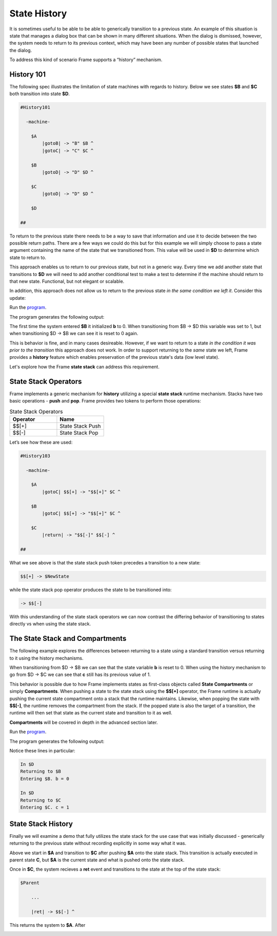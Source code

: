 =============
State History
=============

It is sometimes useful to be able to be able to generically transition to a previous state.
An example of this situation is state that
manages a dialog box that can be shown in many different situations. When the dialog
is dismissed, however, the system needs to return to its previous context, which  
may have been any number of possible states that launched the dialog.

To address this kind of scenario Frame supports a “history” mechanism.

History 101
-----------

The following spec illustrates the limitation of state machines with regards
to history. Below we see states **$B** and **$C** both transition into state **$D**.


.. code-block::

    #History101

      -machine-

        $A
            |gotoB| -> "B" $B ^
            |gotoC| -> "C" $C ^

        $B
            |gotoD| -> "D" $D ^

        $C
            |gotoD| -> "D" $D ^

        $D

    ##

.. image:: images/history1.png

To return to the previous state there needs to be a way to save that information and 
use it to decide between the two possible return paths. There are a few 
ways we could do this but for this example we will simply choose to pass a state argument containing 
the name of the state that we transitioned from. This value will be used 
in **$D** to determine which state to return to.

.. code-block::
    :caption: History 102 - Return to State Using a State Name

    #History102

      -machine-

        $A
            |gotoB| -> "B" $B ^
            |gotoC| -> "C" $C ^

        $B
            |gotoD| -> "D" $D("B") ^

        $C
            |gotoD| -> "D" $D("C") ^

        $D [previous_state]
            |ret| 
                previous_state == "B" ? -> "ret" $B ^ :>
                previous_state == "D" ? -> "ret" $C ^ :| ^

    ##

.. image:: images/history2.png

This approach enables us to return to our previous state, but not in a generic way. 
Every time we add another state that transitions to **$D** we will need to add 
another conditional test to make a test to determine if the machine should return 
to that new state. Functional, but not elegant or scalable. 

In addition, this approach does not allow us to return to the previous state *in the same 
condition we left it*. Consider this update: 

.. code-block::
    :caption: History 102-1 - Return to State Using a State Name

    fn main {
        var sys:# = #History102_1()
        sys.gotoB()
        sys.gotoD()
        sys.ret()
    }

    #History102_1

    -interface-
    
    gotoB
    gotoC
    gotoD
    ret 

    -machine-

    $A
        |gotoB| -> "B" $B ^
        |gotoC| -> "C" $C ^

    $B
        // b is set to 0 when $B is initalized
        var b = 0

        |>| 
            print("Entering $B. b = " + str(b)) ^

        |gotoD| 
            // b set to 1 when leaving $B
            b = 1
            print("Going to $D. b = " + str(b))
            -> "D" $D("B") ^

    $C
        // c is set to 0 when $B is initalized
        var c = 0

        |>| 
            print("Entering $C. c = " + str(c)) ^

        |gotoD| 
            // c set to 1 when leaving $C
            c = 1
            print("Going to $D. $C = " + str(c))
            -> "D" $D("C") ^

    $D [previous_state]
        |ret| 
            previous_state == "B" ? -> "return to $B" $B ^ :>
            previous_state == "C" ? -> "return to $C" $C ^ :| ^

    ##

.. image:: images/history102_1.png

Run the `program <https://onlinegdb.com/6FnhU1jUR>`_. 

The program generates the following output:

.. code-block::
    :caption: History 102-1 Output

    Hello World
    Entering B. b = 0
    Going to D. b = 1
    Entering B. b = 0

The first time the system entered **$B** it initialized **b** to 0. 
When transitioning from $B -> $D this variable was set to 1, but 
when transitioning $D -> $B we can see it is reset to 0 again.

This is behavior is fine, and in many cases desireable. 
However, if we want to return to a state *in 
the condition it was prior to the transition* this approach does not work. 
In order to support returning to the *same* state we left, Frame provides a **history** feature which 
enables preservation of the previous state's data (low level state).

Let's explore how the Frame **state stack** can address this requirement. 

State Stack Operators
------------

Frame implements a generic mechanism for **history** utilizing a special **state stack** 
runtime mechanism. 
Stacks have two basic operations - **push** and **pop**. Frame provides two tokens 
to perform those operations:

.. list-table:: State Stack Operators
    :widths: 25 25
    :header-rows: 1

    * - Operator
      - Name
    * - $$[+]
      - State Stack Push
    * - $$[-]
      - State Stack Pop

Let’s see how these are used:

.. code-block::

    #History103

      -machine-

        $A
            |gotoC| $$[+] -> "$$[+]" $C ^

        $B
            |gotoC| $$[+] -> "$$[+]" $C ^

        $C
            |return| -> "$$[-]" $$[-] ^

    ##

.. image:: images/history103.png

What we see above is that the state stack push token precedes a transition to a
new state:

.. code-block::

    $$[+] -> $NewState

while the state stack pop operator produces the state to be transitioned into:

.. code-block::

    -> $$[-]

With this understanding of the state stack operators we can now contrast the differing behavior of transitioning 
to states directly vs when using the state stack.

The State Stack and Compartments
------------

The following example explores the differences between returning to a state using a standard transition 
versus returning to it using the history mechanisms. 

.. code-block::
    :caption: History 104 Demo 

    fn main {
        var sys:# = #History104()
        print("--------------")
        sys.gotoB()
        sys.gotoD()
        sys.retToB()
        sys.gotoC()
        sys.gotoD()
        sys.retToC()
        print("--------------")
    }

    #History104

        -interface-

        gotoB
        retToB
        gotoC
        retToC
        gotoD

        -machine-

        $A
            |>| print("In $A") ^
            |gotoB| -> "B" $B ^

        $B
            var b = 0

            // upon reentry using a transition, b == 0
            |>| print("Entering $B. b = " + str(b)) ^

            |gotoC| 
                print("--------------")
                print("Going to $C.")
                print("--------------")
                -> "C" $C ^
            |gotoD|
                b = 1
                print("Going to $D. b = " + str(b))
                -> "D" $D ^

        $C
            var c = 0

            // upon reentry using history pop, c == 1
            |>| print("Entering $C. c = " + str(c)) ^

            |gotoD|
                c = 1
                print("Going to $D. c = " + str(c))
                $$[+]  -> "D" $D ^

        $D
            |>| print("In $D") ^
            |retToB|
                print("Returning to $B")
                -> "retToB" $B ^
            |retToC|
                print("Returning to $C")
                -> "retToC" $$[-] ^

    ##

When transitioning from $D -> $B we can see that the state variable **b** is reset to 0.
When using the history mechanism to go from $D -> $C we can see that **c** still has its previous 
value of 1. 

This behavior is possible due to how Frame implements states as first-class objects called
**State Compartments** or simply **Compartments**. When pushing a state to the state stack
using the **$$[+]** operator, the 
Frame runtime is actually pushing the current state compartment onto a stack that the 
runtime maintains. Likewise, when popping the state with **$$[-]**, the runtime removes
the compartment from the stack. If the popped state is also the target of a transition, 
the runtime will then set that state as the current state and transition to it as well. 

**Compartments** will 
be covered in depth in the advanced section later. 

.. image:: images/history104.png

Run the `program <https://onlinegdb.com/GWZya9TRJ>`_. 

The program generates the following output:

.. code-block::
    :caption: History 104 Demo Output

    In $A
    --------------
    Entering $B. b = 0
    Going to $D. b = 1
    In $D
    Returning to $B
    Entering $B. b = 0
    --------------
    Going to $C.
    --------------
    Entering $C. c = 0
    Going to $D. c = 1
    In $D
    Returning to $C
    Entering $C. c = 1
    --------------

Notice these lines in particular:

.. code-block::

    In $D
    Returning to $B
    Entering $B. b = 0

    In $D
    Returning to $C
    Entering $C. c = 1



State Stack History
------------

Finally we will examine a demo that fully utilizes the state stack for the use case that was initially 
discussed - generically returning to the previous state without recording
explicitly in some way what it was. 

.. code-block::
    :caption: History 105 Demo 

    fn main {
        var sys:# = #History105()
        // Currently in $A
        sys.gotoC()
        // Now in $C
        sys.ret()
        // Now back in $A
        sys.gotoB()
        // Now in $B
        sys.gotoC()
        // Now in $C
        sys.ret()
        // Now back in $B
    }

    #History105

        -interface-

        gotoA
        gotoB
        gotoC
        ret

        -machine-

        $A => $Parent
            |>| print("In $A") ^
 
        $B => $Parent
            |>| print("In $B") ^

        $C => $Parent
            |>| print("In $C") ^

        $Parent
            |gotoA| $$[+] -> $A ^
            |gotoB| $$[+] -> $B ^
            |gotoC| $$[+] -> $C ^
            |ret| -> $$[-] ^

    ##



Above we start in **$A** and transition to **$C** after pushing **$A** onto the state stack. 
This transition is actually executed in parent state **C**, but **$A** is the current state 
and what is pushed onto the state stack. 

Once in **$C**, the system recieves a **ret** event and transitions to the state at the top 
of the state stack:

.. code-block::

        $Parent

            ...

            |ret| -> $$[-] ^

This returns the system to **$A**. After 

.. image:: images/history105.png

.. code-block::
    :caption: History 105 Demo Output 

    In $A
    In $D
    In $A
    In $B
    In $D
    In $B
